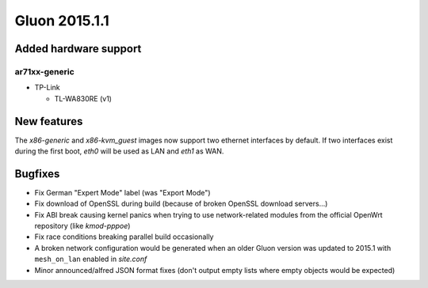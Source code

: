 Gluon 2015.1.1
==============

Added hardware support
~~~~~~~~~~~~~~~~~~~~~~
ar71xx-generic
^^^^^^^^^^^^^^

* TP-Link

  - TL-WA830RE (v1)

New features
~~~~~~~~~~~~
The `x86-generic` and `x86-kvm_guest` images now support two ethernet interfaces by default. If two interfaces exist during
the first boot, `eth0` will be used as LAN and `eth1` as WAN.

Bugfixes
~~~~~~~~

* Fix German "Expert Mode" label (was "Export Mode")
* Fix download of OpenSSL during build (because of broken OpenSSL download servers...)
* Fix ABI break causing kernel panics when trying to use network-related modules from the official OpenWrt repository (like `kmod-pppoe`)
* Fix race conditions breaking parallel build occasionally
* A broken network configuration would be generated when an older Gluon version was updated to 2015.1 with
  ``mesh_on_lan`` enabled in `site.conf`
* Minor announced/alfred JSON format fixes (don't output empty lists where empty objects would be expected)
